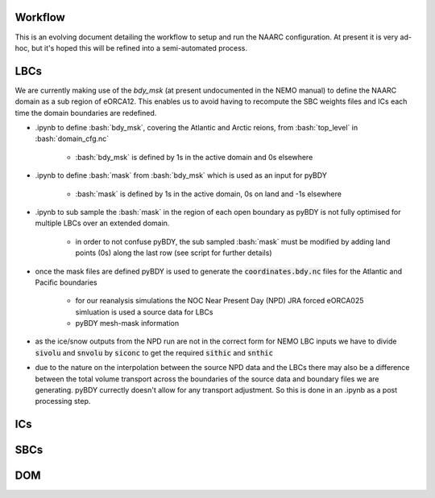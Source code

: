 .. role:: bash(code)
   :language: bash

Workflow
========
This is an evolving document detailing the workflow to setup and run the NAARC configuration. 
At present it is very ad-hoc, but it's hoped this will be refined into a semi-automated
process.

LBCs
====

We are currently making use of the `bdy_msk` (at present undocumented in the NEMO manual) to define
the NAARC domain as a sub region of eORCA12. This enables us to avoid having to recompute the SBC 
weights files and ICs each time the domain boundaries are redefined.

- .ipynb to define :bash:`bdy_msk`, covering the Atlantic and Arctic reions, from :bash:`top_level` in :bash:`domain_cfg.nc`

   - :bash:`bdy_msk` is defined by 1s in the active domain and 0s elsewhere

- .ipynb to define :bash:`mask` from :bash:`bdy_msk` which is used as an input for pyBDY

   - :bash:`mask` is defined by 1s in the active domain, 0s on land and -1s elsewhere

- .ipynb to sub sample the :bash:`mask` in the region of each open boundary as pyBDY is not fully optimised for multiple LBCs over an extended domain.

   - in order to not confuse pyBDY, the sub sampled :bash:`mask` must be modified by adding land points (0s) along the last row (see script for further details)

- once the mask files are defined pyBDY is used to generate the :code:`coordinates.bdy.nc` files for the Atlantic and Pacific boundaries

   - for our reanalysis simulations the NOC Near Present Day (NPD) JRA forced eORCA025 simluation is used a source data for LBCs
   - pyBDY mesh-mask information 

- as the ice/snow outputs from the NPD run are not in the correct form for NEMO LBC inputs we have to divide :code:`sivolu` and :code:`snvolu` by :code:`siconc` to get the required :code:`sithic` and :code:`snthic`

- due to the nature on the interpolation between the source NPD data and the LBCs there may also be a difference between the total volume transport across the boundaries of the source data and boundary files we are generating. pyBDY currectly doesn't allow for any transport adjustment. So this is done in an .ipynb as a post processing step.


ICs
====

SBCs
====

DOM
===
